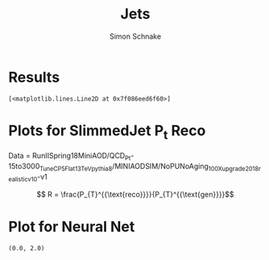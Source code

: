 #+Title: Jets
#+Author: Simon Schnake
#+LATEX_HEADER: \usepackage{physics}
#+LATEX_HEADER: \usepackage{amssymb}
#+OPTIONS: toc:nil

* Setup                                                            :noexport:
Here are the needed packages. Also to config matplotlib for latex export


#+BEGIN_SRC ipython :session :results raw drawer :exports results :eval no-export
  # !cd /home/schnakes/master-thesis
  import matplotlib as mpl
  import matplotlib.pyplot as plt
  import matplotlib.mlab as mlab
  mpl.rcParams['text.usetex'] = True
  mpl.rcParams['text.latex.preamble'] = [r'\usepackage{amsmath}']
  mpl.rcParams['mathtext.fontset'] = 'stix'
  mpl.rcParams['font.family'] = 'STIXGeneral'
  mpl.rcParams['font.size'] = 15
  mpl.rcParams['axes.labelsize'] = 15
  %matplotlib inline

  import numpy as np
  import pickle
  from scipy.stats import binned_statistic
#+END_SRC

#+RESULTS:
:RESULTS:
# Out[137]:
:END:

** Data Loading
#+BEGIN_SRC ipython :session :results raw drawer :exports results :eval no-export
  y = pickle.load(open('./results/y_values.p', 'rb'))
  jetnet = pickle.load(open('./results/jetnet_binned2_results.p', 'rb'))
  pfnet = pickle.load(open('./results/pfnet_binnedresults.p', 'rb'))

  event_nr = y[:, 0]
  jet_nr = y[:, 1]
  event_weight = y[:, 2]
  jet_pt = y[:, 3]
  partonflavour = y[:, 6]
  genjet_pt = y[:, 7]
  genjet_eta = y[:, 8]
  genjet_phi = y[:, 9]

  R_reco = jet_pt/genjet_pt
#+END_SRC

#+RESULTS:
:RESULTS:
# Out[255]:
:END:

the y lines contain 10 values

| column | value type     |
|--------+----------------|
|      0 | event nr       |
|      1 | jet nr         |
|      2 | event weight   |
|      3 | jet pt         |
|      6 | parton flavour |
|      7 | genjet pt      |
|      8 | genjet eta     |
|      9 | genjet phi     |

#+RESULTS:
:RESULTS:
# Out[220]:
:END:

* Results


#+BEGIN_SRC ipython :session :results raw drawer :exports results :eval no-export
  x = binned_statistic(genjet_pt, genjet_pt, statistic='mean', bins=25)[0]
  y = binned_statistic(genjet_pt, jet_pt/genjet_pt, statistic='mean', bins=25)[0]
  plt.plot(x, y, 'k-')

  y = binned_statistic(genjet_pt, jetnet['first']['pred']/genjet_pt, statistic='mean', bins=25)[0]
  plt.plot(x, y, 'r-')

  y = binned_statistic(genjet_pt, jetnet['second']['pred']/genjet_pt, statistic='mean', bins=25)[0]
  plt.plot(x, y, 'b-')
  
  y = binned_statistic(genjet_pt, jetnet['third']['pred']/genjet_pt, statistic='mean', bins=25)[0]
  plt.plot(x, y, 'k-')
#+END_SRC

#+RESULTS:
:RESULTS:
# Out[256]:
: [<matplotlib.lines.Line2D at 0x7f086eed6f60>]
[[file:./obipy-resources/CfQpIi.png]]
:END:

#+BEGIN_SRC ipython :session :results raw drawer :exports results :eval no-export
  x = binned_statistic(genjet_pt, genjet_pt, statistic='mean', bins=25)[0]
  y = binned_statistic(genjet_pt, jet_pt/np.sqrt(genjet_pt), statistic='std', bins=25)[0]
  plt.plot(x, y, 'k-')

  print(np.mean(y))

  y = binned_statistic(genjet_pt, jetnet['first']['pred']/np.sqrt(genjet_pt), statistic='std', bins=25)[0]
  plt.plot(x, y, 'r-')

  y = binned_statistic(genjet_pt, jetnet['second']['pred']/np.sqrt(genjet_pt), statistic='std', bins=25)[0]
  plt.plot(x, y, 'b-')
  
  y = binned_statistic(genjet_pt, jetnet['third']['pred']/np.sqrt(genjet_pt), statistic='std', bins=25)[0]
  plt.plot(x, y, 'g-')
  plt.plot(x[8:25], y[8:25], 'g.')
  print(np.mean(y[8:25]))
  
#+END_SRC

#+RESULTS:
:RESULTS:
# Out[259]:
[[file:./obipy-resources/cqW9ec.png]]
:END:

* Plots for SlimmedJet P_t Reco

Data = RunIISpring18MiniAOD/QCD_Pt-15to3000_TuneCP5_Flat_13TeV_pythia8/MINIAODSIM/NoPUNoAging_100X_upgrade2018_realistic_v10-v1

\[ R = \frac{P_{T}^{{\text{reco}}}}{P_{T}^{{\text{gen}}}}\]


#+BEGIN_SRC ipython :session :results raw drawer :exports results :eval no-export
  plt.hist(genjet_pt, bins=np.arange(30., 151., 10), log=True, alpha=0.75, color='#1f77b4')
  plt.xlim([30.,150.])
  # plt.ylim([10**2.,10**4.])
  plt.xlabel(r'Gen $P_{t}$')
  plt.ylabel(r'Numb. of Jets');
#+END_SRC

#+RESULTS:
:RESULTS:
# Out[260]:
[[file:./obipy-resources/pKF4wm.png]]
:END:


#+BEGIN_SRC ipython :session :results raw drawer :exports results :eval no-export
  from scipy.stats import norm
  n, bins, patches = plt.hist(R_reco, bins=np.arange(0.,2.1,0.01), normed=1, alpha=0.75, color='#1f77b4')
  (loc, scale) = norm.fit(R_reco)
  pdf_x = np.linspace(0.0,2,100)
  pdf_y = norm.pdf(pdf_x, loc, scale)
  plt.plot(pdf_x,pdf_y, 'k--')
  plt.title(r'Gaus-Fit R-Distribution')
  plt.xlabel('R')
  plt.ylabel('pdf')
  plt.text(0, 2.5, r'$\mu=%.3f$'%loc)
  plt.text(0, 2.25, r'$\sigma=%f$'%scale);
#+END_SRC

#+RESULTS:
:RESULTS:
# Out[127]:
[[file:./obipy-resources/sdQPKa.png]]
:END:
  
#+BEGIN_SRC ipython :session :results raw drawer :exports results :eval no-export
  from scipy.stats import t as student_t
  n, bins, patches = plt.hist(R_reco, bins=np.arange(0.,2.1,0.01), normed=1, alpha=0.75, color='#1f77b4')
  (df, loc, scale) = student_t.fit(R_reco)
  pdf_x = np.linspace(0.0,2,100)
  pdf_y = student_t.pdf(pdf_x, df, loc, scale)
  plt.plot(pdf_x,pdf_y, 'k--')
  pdf_y = norm.pdf(pdf_x, loc, scale)
  plt.title(r'$\text{student}_{\text{t}}$-Fit R-Distribution')
  plt.xlabel('R')
  plt.ylabel('pdf')
  plt.text(0, 2.5, r'$\mu=%.3f$'%loc)
  plt.text(0, 2.25, r'$\sigma=%f$'%scale);
#+END_SRC

#+RESULTS:
:RESULTS:
# Out[128]:
[[file:./obipy-resources/pedthm.png]]
:END:

#+BEGIN_SRC ipython :session :results raw drawer :exports results :eval no-export
  plt.plot(genjet_pt, R_reco, 'b.', alpha=0.002)
  plt.xlabel(r'GenJet $P_T$')
  plt.ylabel('R')
  plt.ylim([0.,2.]);
#+END_SRC

#+RESULTS:
:RESULTS:
# Out[129]:
[[file:./obipy-resources/a3nvti.png]]
:END:

#+BEGIN_SRC ipython :session :results raw drawer :exports results :eval no-export
  from scipy.stats import binned_statistic
  t_mean = lambda x: student_t.fit(x)[1]
  t_std = lambda x: student_t.fit(x)[2]

  x = binned_statistic(genjet_pt, genjet_pt, statistic='mean', bins=25)[0]
  y = binned_statistic(genjet_pt, R_reco, statistic=t_mean, bins=25)[0]
  dy = binned_statistic(genjet_pt, R_reco, statistic=t_std, bins=25)[0]
  plt.errorbar(x, y, yerr=dy, fmt='o', color='k')
  plt.xlabel(r'GenJet $P_T$')
  plt.ylabel(r'$R$');
#+END_SRC

#+RESULTS:
:RESULTS:
# Out[130]:
[[file:./obipy-resources/AxHNac.png]]
:END:


#+BEGIN_SRC ipython :session :results raw drawer :exports results :eval no-export
  x = binned_statistic(genjet_pt[partonflavour == 21], genjet_pt[partonflavour == 21], statistic='mean', bins=25)[0]
  y = binned_statistic(genjet_pt[partonflavour == 21], R_reco[partonflavour == 21], statistic=t_mean, bins=25)[0]
  dy = binned_statistic(genjet_pt[partonflavour == 21], R_reco[partonflavour == 21], statistic=t_std, bins=25)[0]
  plt.errorbar(x-1., y, yerr=dy, fmt='o', color='r', label='gluon')
  x = binned_statistic(genjet_pt[partonflavour < 21], genjet_pt[partonflavour < 21], statistic='mean', bins=25)[0]
  y = binned_statistic(genjet_pt[partonflavour < 21], R_reco[partonflavour < 21], statistic=t_mean, bins=25)[0]
  dy = binned_statistic(genjet_pt[partonflavour < 21], R_reco[partonflavour < 21], statistic=t_std, bins=25)[0]
  plt.errorbar(x+1., y, yerr=dy, fmt='o', color='k', label='quark')
  plt.xlabel(r'GenJet $P_T$')
  plt.ylabel(r'$R$');
  plt.legend(frameon=False);
#+END_SRC

#+RESULTS:
:RESULTS:
# Out[131]:
[[file:./obipy-resources/r3Xlgd.png]]
:END:


#+BEGIN_SRC ipython :session :results raw drawer :exports results :eval no-export 
  x = binned_statistic(genjet_eta, genjet_eta, statistic='mean', bins=25)[0]
  y = binned_statistic(genjet_eta, R_reco, statistic=t_mean, bins=25)[0]
  dy = binned_statistic(genjet_eta, R_reco, statistic=t_std, bins=25)[0]
  plt.errorbar(x, y, yerr=dy, fmt='o', color='k')
  plt.xlabel(r'GenJet $\eta$')
  plt.ylabel(r'$R$');
#+END_SRC

#+RESULTS:
:RESULTS:
# Out[132]:
[[file:./obipy-resources/CR5PBy.png]]
:END:


#+BEGIN_SRC ipython :session :results raw drawer :exports results :eval no-export
  x = binned_statistic(genjet_phi, genjet_phi, statistic='mean', bins=25)[0]
  y = binned_statistic(genjet_phi, R_reco, statistic=t_mean, bins=25)[0]
  dy = binned_statistic(genjet_phi, R_reco, statistic=t_std, bins=25)[0]
  plt.errorbar(x, y, yerr=dy, fmt='o', color='k')
  plt.xlabel(r'GenJet $\phi$')
  plt.ylabel(r'$R$');
#+END_SRC

#+RESULTS:
:RESULTS:
# Out[133]:
[[file:./obipy-resources/QtM7Ad.png]]
:END:


#+BEGIN_SRC ipython :session :results raw drawer :exports results :eval no-export
  plt.plot(genjet_pt, jet_pt, 'r.', alpha=0.002)
  plt.xlabel(r'GenJet $P_T$')
  plt.ylabel(r'RecoJet $P_T$')
  plt.ylim([0., 200.]);
#+END_SRC

#+RESULTS:
:RESULTS:
# Out[134]:
[[file:./obipy-resources/n1q2rm.png]]
:END:



#+BEGIN_SRC ipython :session :results raw drawer :exports results :eval no-export
  x = binned_statistic(genjet_pt, genjet_pt, statistic='mean', bins=25)[0]
  y = binned_statistic(genjet_pt, jet_pt, statistic='mean', bins=25)[0]
  dy = binned_statistic(genjet_pt, jet_pt, statistic='std', bins=25)[0]
  plt.errorbar(x, y, yerr=dy, fmt='o', color='k')
  plt.xlabel(r'GenJet $P_T$')
  plt.ylabel(r'RecoJet $P_T$');
#+END_SRC

#+RESULTS:
:RESULTS:
# Out[144]:
[[file:./obipy-resources/MpdDMf.png]]
:END:
* Plot for Neural Net

#+BEGIN_SRC ipython :session :results raw drawer :exports results :eval no-export
  jet_pt_nn = pfnet['third']['pred']  
  R_nn = jet_pt_nn/genjet_pt

  plt.plot(genjet_pt, jet_pt, 'r.', alpha=0.002)
  plt.plot(genjet_pt, jet_pt_nn, 'b.', alpha=0.002)
  plt.xlabel(r'GenJet $P_T$')
  plt.ylabel(r'RecoJet $P_T$')
  plt.ylim([0., 200.]);
#+END_SRC

#+RESULTS:
:RESULTS:
# Out[157]:
[[file:./obipy-resources/BclQdI.png]]
:END:

#+BEGIN_SRC ipython :session :results raw drawer :exports results :eval no-export
  x = binned_statistic(genjet_pt, genjet_pt, statistic='mean', bins=25)[0]
  y = binned_statistic(genjet_pt, jet_pt_nn, statistic=t_mean, bins=25)[0]
  dy = binned_statistic(genjet_pt, jet_pt, statistic=t_std, bins=25)[0]
  plt.errorbar(x, y, yerr=dy, fmt='o', color='k')
  plt.xlabel(r'GenJet $P_T$')
  plt.ylabel(r'NNJet $P_T$');
#+END_SRC

#+RESULTS:
:RESULTS:
# Out[17]:
[[file:./obipy-resources/RbGtji.png]]
:END:

#+BEGIN_SRC ipython :session :results raw drawer :exports results :eval no-export
  plt.hist(genjet_pt, bins=np.arange(30., 151., 10), log=True, alpha=0.65, color='r', label='GenJet')
  plt.hist(jet_pt_nn, bins=np.arange(30., 151., 10), log=True, alpha=0.65, color='#1f77b4', label='NNJet')
  plt.xlim([30.,150.])
  # plt.ylim([10**2.,10**4.])
  plt.xlabel(r'Gen $P_{t}$')
  plt.ylabel(r'Numb. of Jets')
  plt.legend(frameon=False);
#+END_SRC

#+RESULTS:
:RESULTS:
# Out[18]:
[[file:./obipy-resources/myK9cr.png]]
:END:


  
#+BEGIN_SRC ipython :session :results raw drawer :exports results :eval no-export
  from scipy.stats import t as student_t
  n, bins, patches = plt.hist(R_reco, bins=np.arange(0.,2.1,0.01), normed=1, alpha=0.75, color='r', label='RecoJet')
  n, bins, patches = plt.hist(R_nn, bins=np.arange(0.,2.1,0.01), normed=1, alpha=0.75, color='#1f77b4', label='NNJet')
  (df, loc, scale) = student_t.fit(R_nn)
  pdf_x = np.linspace(0.0,2,100)
  pdf_y = student_t.pdf(pdf_x, df, loc, scale)
  plt.plot(pdf_x,pdf_y, 'k--')
  plt.text(0, 3.5, r'$\mu_{\text{nn}}=%.3f$'%loc)
  plt.text(0, 3.25, r'$\sigma_{\text{nn}}=%.4f$'%scale)
  (df, loc, scale) = student_t.fit(R_reco)
  pdf_y = student_t.pdf(pdf_x, df, loc, scale)
  plt.text(0, 2.5, r'$\mu_{\text{reco}}=%.3f$'%loc)
  plt.text(0, 2.25, r'$\sigma_{\text{reco}}=%f$'%scale)
  plt.plot(pdf_x,pdf_y, 'k--')
  pdf_y = norm.pdf(pdf_x, loc, scale)
  plt.title(r'$\text{student}_{\text{t}}$-Fit R-Distribution')
  plt.xlabel('R')
  plt.ylabel('pdf')
  plt.legend(frameon=False);
#+END_SRC

#+RESULTS:
:RESULTS:
# Out[19]:
[[file:./obipy-resources/drsvk6.png]]
:END:



#+BEGIN_SRC ipython :session :results raw drawer :exports results :eval no-export
  plt.plot(genjet_pt, R_nn, '.', color='#1f77b4', alpha=0.003, label='NNJet')
  plt.plot(genjet_pt, R_reco, '.', color='r', alpha=0.002, label='RecoJet')
  plt.xlabel(r'GenJet $P_T$')
  plt.ylabel('R')
  plt.ylim([0.,2.])
#+END_SRC

#+RESULTS:
:RESULTS:
# Out[20]:
: (0.0, 2.0)
[[file:./obipy-resources/vjT3Sm.png]]
:END:

#+BEGIN_SRC ipython :session :results raw drawer :exports results :eval no-export
  from scipy.stats import binned_statistic
  t_mean = lambda x: student_t.fit(x)[1]
  t_std = lambda x: student_t.fit(x)[2]

  x = binned_statistic(genjet_pt, genjet_pt, statistic='mean', bins=25)[0]
  y = binned_statistic(genjet_pt, R_nn, statistic=t_mean, bins=25)[0]
  dy = binned_statistic(genjet_pt, R_nn, statistic=t_std, bins=25)[0]
  plt.errorbar(x-1, y, yerr=dy, fmt='o', color='k', label='NNJet')
  y = binned_statistic(genjet_pt, R_reco, statistic=t_mean, bins=25)[0]
  dy = binned_statistic(genjet_pt, R_reco, statistic=t_std, bins=25)[0]
  plt.errorbar(x+1, y, yerr=dy, fmt='o', color='r', label='RecoJet')
  plt.xlabel(r'GenJet $P_T$')
  plt.ylabel(r'$R$')
  plt.legend(frameon=False);
#+END_SRC

#+RESULTS:
:RESULTS:
# Out[21]:
[[file:./obipy-resources/m5i0Ez.png]]
:END:


#+BEGIN_SRC ipython :session :results raw drawer :exports results :eval no-export
  x = binned_statistic(genjet_pt[partonflavour == 21], genjet_pt[partonflavour == 21], statistic='mean', bins=25)[0]
  y = binned_statistic(genjet_pt[partonflavour == 21], R_nn[partonflavour == 21], statistic=t_mean, bins=25)[0]
  dy = binned_statistic(genjet_pt[partonflavour == 21], R_nn[partonflavour == 21], statistic=t_std, bins=25)[0]
  plt.errorbar(x-1., y, yerr=dy, fmt='o', color='r', label='gluon')
  x = binned_statistic(genjet_pt[partonflavour < 21], genjet_pt[partonflavour < 21], statistic='mean', bins=25)[0]
  y = binned_statistic(genjet_pt[partonflavour < 21], R_nn[partonflavour < 21], statistic=t_mean, bins=25)[0]
  dy = binned_statistic(genjet_pt[partonflavour < 21], R_nn[partonflavour < 21], statistic=t_std, bins=25)[0]
  plt.errorbar(x+1., y, yerr=dy, fmt='o', color='k', label='quark')
  plt.xlabel(r'GenJet $P_T$')
  plt.ylabel(r'$R$');
  plt.legend(frameon=False);
#+END_SRC

#+RESULTS:
:RESULTS:
# Out[22]:
[[file:./obipy-resources/hDVT5Y.png]]
:END:


#+BEGIN_SRC ipython :session :results raw drawer :exports results :eval no-export 
  x = binned_statistic(genjet_eta, genjet_eta, statistic='mean', bins=25)[0]
  y = binned_statistic(genjet_eta, R_nn, statistic=t_mean, bins=25)[0]
  dy = binned_statistic(genjet_eta, R_nn, statistic=t_std, bins=25)[0]
  plt.errorbar(x+0.1, y, yerr=dy, fmt='o', color='k', label='NNJet')
  y = binned_statistic(genjet_eta, R_reco, statistic=t_mean, bins=25)[0]
  dy = binned_statistic(genjet_eta, R_reco, statistic=t_std, bins=25)[0]
  plt.errorbar(x-0.1, y, yerr=dy, fmt='o', color='r', label='RecoJet')
  plt.xlabel(r'GenJet $\eta$')
  plt.ylabel(r'$R$')
  plt.legend(frameon=False);
#+END_SRC

#+RESULTS:
:RESULTS:
# Out[23]:
[[file:./obipy-resources/VLW9mE.png]]
:END:


#+BEGIN_SRC ipython :session :results raw drawer :exports results :eval no-export
  x = binned_statistic(genjet_phi, genjet_phi, statistic='mean', bins=25)[0]
  y = binned_statistic(genjet_phi, R_nn, statistic=t_mean, bins=25)[0]
  dy = binned_statistic(genjet_phi, R_nn, statistic=t_std, bins=25)[0]
  plt.errorbar(x+0.05, y, yerr=dy, fmt='o', color='k', label='NNJet')
  y = binned_statistic(genjet_phi, R_reco, statistic=t_mean, bins=25)[0]
  dy = binned_statistic(genjet_phi, R_reco, statistic=t_std, bins=25)[0]
  plt.errorbar(x-0.05, y, yerr=dy, fmt='o', color='r', label='RecoJet')
  plt.xlabel(r'GenJet $\phi$')
  plt.ylabel(r'$R$')
  plt.legend(frameon=False);
#+END_SRC

#+RESULTS:
:RESULTS:
# Out[24]:
[[file:./obipy-resources/eLXTXj.png]]
:END:
